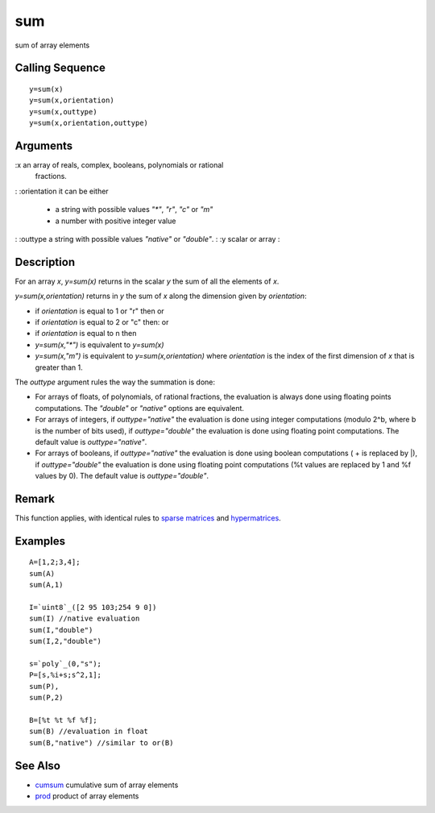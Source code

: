 


sum
===

sum of array elements



Calling Sequence
~~~~~~~~~~~~~~~~


::

    y=sum(x)
    y=sum(x,orientation)
    y=sum(x,outtype)
    y=sum(x,orientation,outtype)




Arguments
~~~~~~~~~

:x an array of reals, complex, booleans, polynomials or rational
  fractions.
: :orientation it can be either

    + a string with possible values `"*"`, `"r"`, `"c"` or `"m"`
    + a number with positive integer value

: :outtype a string with possible values `"native"` or `"double"`.
: :y scalar or array
:



Description
~~~~~~~~~~~

For an array `x`, `y=sum(x)` returns in the scalar `y` the sum of all
the elements of `x`.

`y=sum(x,orientation)` returns in `y` the sum of `x` along the
dimension given by `orientation`:


+ if `orientation` is equal to 1 or "r" then or
+ if `orientation` is equal to 2 or "c" then: or
+ if `orientation` is equal to n then
+ `y=sum(x,"*")` is equivalent to `y=sum(x)`
+ `y=sum(x,"m")` is equivalent to `y=sum(x,orientation)` where
  `orientation` is the index of the first dimension of `x` that is
  greater than 1.




The `outtype` argument rules the way the summation is done:


+ For arrays of floats, of polynomials, of rational fractions, the
  evaluation is always done using floating points computations. The
  `"double"` or `"native"` options are equivalent.
+ For arrays of integers, if `outtype="native"` the evaluation is done
  using integer computations (modulo 2^b, where b is the number of bits
  used), if `outtype="double"` the evaluation is done using floating
  point computations. The default value is `outtype="native"`.
+ For arrays of booleans, if `outtype="native"` the evaluation is done
  using boolean computations ( + is replaced by |), if
  `outtype="double"` the evaluation is done using floating point
  computations (%t values are replaced by 1 and %f values by 0). The
  default value is `outtype="double"`.




Remark
~~~~~~

This function applies, with identical rules to `sparse matrices`_ and
`hypermatrices`_.



Examples
~~~~~~~~


::

    A=[1,2;3,4];
    sum(A)
    sum(A,1)
    
    I=`uint8`_([2 95 103;254 9 0])
    sum(I) //native evaluation
    sum(I,"double")
    sum(I,2,"double")
    
    s=`poly`_(0,"s");
    P=[s,%i+s;s^2,1];
    sum(P),
    sum(P,2)
    
    B=[%t %t %f %f];
    sum(B) //evaluation in float
    sum(B,"native") //similar to or(B)




See Also
~~~~~~~~


+ `cumsum`_ cumulative sum of array elements
+ `prod`_ product of array elements


.. _cumsum: cumsum.html
.. _sparse matrices: sparse.html
.. _hypermatrices: hypermat.html
.. _prod: prod.html


